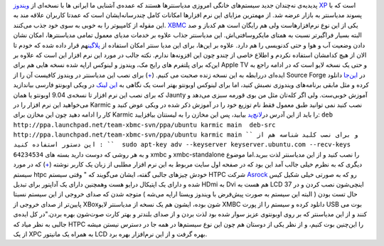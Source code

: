 .. title: یک مدیا‌سنتر بی نقص و متن‌باز‌، برای همه‌! 
.. date: 2009/10/18 5:24:29

پدیدیه‌ی نه‌چندان جدید سیستم‌های خانگی امروزی مدیا‌سنتر‌ها هستند که
عمده‌ی آشنایی ما ایرانی ها با نسخه‌ای از `ویندوز
XP <http://www.microsoft.com/windowsxp/mediacenter/default.mspx>`__ است
که با پسوند مدیا‌سنتر به بازار عرضه شد‌. از مهمترین مزایای این نرم
افزار‌ها امکانات کامل چند‌رسانه‌ایشان است که عمدتا کاربران علاقه مند به
این مقوله از کامپیوتر را به خوبی به سوی خود جذب
می‌کنند‌.\ |xbmc2-728737| `XBMC <http://xbmc.org/>`__ یکی از این نوع
نرم‌افزار‌هاست ولی هم رایگان است هم کد‌باز و صد البته بسیار فراگیر‌تر
نسبت به همتای مایکروسافتی‌اش‌. این مدیا‌سنتر جذاب علاوه بر خدمات مدیا‌ی
معمول تمامی مدیا‌سنتر‌ها‌، امکان نشان دادن وضعیت آب و هوا و حتی کد‌نویسی
را هم دارد‌. علاوه بر این‌ها‌، برای این مدیا سنتر امکان استفاده از
`پلاگین <http://xbmc.org/download/plugins-scripts/>`__\ هم قرار داده شده
که خودم تا الان از هیچ کدامشان استفاده نکردم و اطلاع خاصی از چند‌و چون
این افزونه‌ها ندارم‌. نکته جالب در مورد این نرم افزار این است که علاوه
بر این‌که برای پلتفرم های رایج مک‌، ویندوز و لینوکس اراپه شده نسخه هایی
هم برای Apple TV و حتی یک نسخه لایو است که در ادامه راجع به ایده‌ای
دررابطه به این نسخه زنده صحبت می کنیم‌.
(`+ <http://xbmc.org/download>`__) برای نصب این مدیا‌سنتر در ویندوز
کافیست آن را از Source Forge در
`این‌جا <https://sourceforge.net/projects/xbmc/files/XBMC%20for%20Windows/Babylon%20-%209.04/XBMC_for_Windows-9.04.1-repack2.exe/download>`__
دانلود کرده و مثل مابقی برنامه‌های ویندوزی نصبش کنید‌، اما برای لینوکس
اوبونتو بهتر است یک نگاهی به `این
لینک <http://wiki.ubuntu-ir.org/XBMCHowTo>`__ در ویکی اوبونتو فارسی
بیاندازید که برای نصب این نرم افزار تا نسخه‌ی 9.04 اوبونتو یا همان
Jaunty آموزش خوبی‌ست‌. ولی اگر کله‌تان مثل من بوی قورمه سبزی می‌دهد و
می‌خواهید این نرم افزار را در Karmic نصب کنید نمی توانید طبق معمول فقط
نام توزیع خود را در آموزش ذکر شده در ویکی عوض کنید و کار را ادامه دهید
چون این مخازن برای Karmic را باید از این آدرس
در\ `لانچ‌پد <https://launchpad.net/~team-xbmc-svn/+archive/ppa>`__
بیابید‌، پس این مخازن را به لیستتان بیافزایید‌:
``deb http://ppa.launchpad.net/team-xbmc-svn/ppa/ubuntu karmic main  deb-src http://ppa.launchpad.net/team-xbmc-svn/ppa/ubuntu karmic main ``
و برای نصب کلید شناسه هم از این دستور استفاده کنید :
``  sudo apt-key adv --keyserver keyserver.ubuntu.com --recv-keys 64234534``
و به هر روشی که دوست دارید بسته های xmbc و xmbc-standalone را نصب کنید و
از این مدیا‌سنتر لذت ببرید‌.اما موضوع دیگری که به نظرم خیلی جالب آمد این
بود که در صفحه اول سایت مربوط به این نرم افزار مطلبی از زبان یک کاربر
نوشته (`+ <http://xbmc.org/blittan/2009/10/12/asrock-ion-330/>`__) که در
مورد سیستم htpc |ION330LT|\ خودش چیز‌های جالبی گفته‌، ایشان می‌گویند که
" وقتی سیستم HTPC شرکت `Asrock <http://asrock.nl/>`__ رو که به صورتی
خیلی شکیل کیس شده و دارای یک اپتیکال درایو هست وهمچنین دارای یک آداپتور
برای تبدیل HDmi به Dvi هم هست به LCD 37 اینچی‌شون نصب کردن و در حال تست
بودن ( البته این سیستم به صورت پیش‌فرض با ویندوز ویستا اراپه می‌شه )
متوجه شدن که صدای خروجی از این سیستم نسبتا پایین‌تر از صدای خروجی از
XBox‌شون بوده‌، ایشون هم یک نسخه از مدیا‌سنتر لایو XMBC دانلود کرده و
سیستم را از پورت USB بوت می کنند و از این مدیاسنتر که بر روی اوبونتو‌ی
عزیز سوار شده بود لذت بردن و از صدای بلندتر و بهتر کارت صوت‌شون بهره
بردن‌."در کل ایده‌ی جالبی به نظر میاد که HTPC را این‌چنین بوت کنیم‌، و
از نظر یکی از دوستان هم چون این نوع سیستم‌ها در همه جا در دسترس نیستن
میشه از یک XPC به همراه یک مانیتور LCD بهره گرفت و از این نرم‌افزار بهره
برد.

.. |xbmc2-728737| image:: http://localhost/Shahinism/wp-content/uploads/2009/10/xbmc2-728737.gif?w=300
   :target: http://localhost/Shahinism/wp-content/uploads/2009/10/xbmc2-728737.gif
.. |ION330LT| image:: http://localhost/Shahinism/wp-content/uploads/2009/10/ion330lt.jpg
   :target: http://localhost/Shahinism/wp-content/uploads/2009/10/ion330lt.jpg

